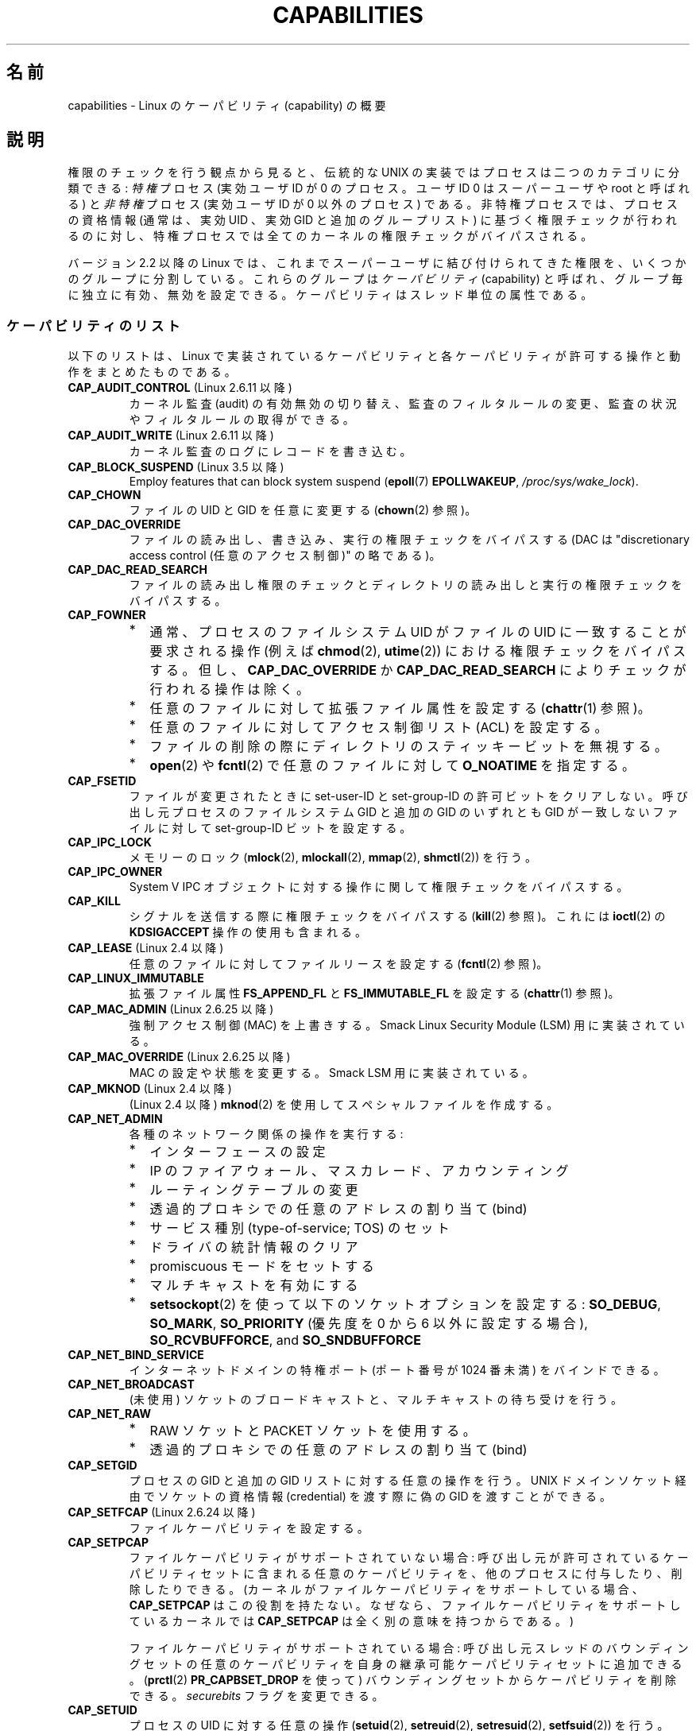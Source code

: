 .\" Copyright (c) 2002 by Michael Kerrisk <mtk.manpages@gmail.com>
.\"
.\" %%%LICENSE_START(VERBATIM)
.\" Permission is granted to make and distribute verbatim copies of this
.\" manual provided the copyright notice and this permission notice are
.\" preserved on all copies.
.\"
.\" Permission is granted to copy and distribute modified versions of this
.\" manual under the conditions for verbatim copying, provided that the
.\" entire resulting derived work is distributed under the terms of a
.\" permission notice identical to this one.
.\"
.\" Since the Linux kernel and libraries are constantly changing, this
.\" manual page may be incorrect or out-of-date.  The author(s) assume no
.\" responsibility for errors or omissions, or for damages resulting from
.\" the use of the information contained herein.  The author(s) may not
.\" have taken the same level of care in the production of this manual,
.\" which is licensed free of charge, as they might when working
.\" professionally.
.\"
.\" Formatted or processed versions of this manual, if unaccompanied by
.\" the source, must acknowledge the copyright and authors of this work.
.\" %%%LICENSE_END
.\"
.\" 6 Aug 2002 - Initial Creation
.\" Modified 2003-05-23, Michael Kerrisk, <mtk.manpages@gmail.com>
.\" Modified 2004-05-27, Michael Kerrisk, <mtk.manpages@gmail.com>
.\" 2004-12-08, mtk Added O_NOATIME for CAP_FOWNER
.\" 2005-08-16, mtk, Added CAP_AUDIT_CONTROL and CAP_AUDIT_WRITE
.\" 2008-07-15, Serge Hallyn <serue@us.bbm.com>
.\"     Document file capabilities, per-process capability
.\"     bounding set, changed semantics for CAP_SETPCAP,
.\"     and other changes in 2.6.2[45].
.\"     Add CAP_MAC_ADMIN, CAP_MAC_OVERRIDE, CAP_SETFCAP.
.\" 2008-07-15, mtk
.\"     Add text describing circumstances in which CAP_SETPCAP
.\"     (theoretically) permits a thread to change the
.\"     capability sets of another thread.
.\"     Add section describing rules for programmatically
.\"     adjusting thread capability sets.
.\"     Describe rationale for capability bounding set.
.\"     Document "securebits" flags.
.\"     Add text noting that if we set the effective flag for one file
.\"     capability, then we must also set the effective flag for all
.\"     other capabilities where the permitted or inheritable bit is set.
.\" 2011-09-07, mtk/Serge hallyn: Add CAP_SYSLOG
.\"
.\"*******************************************************************
.\"
.\" This file was generated with po4a. Translate the source file.
.\"
.\"*******************************************************************
.TH CAPABILITIES 7 2013\-04\-17 Linux "Linux Programmer's Manual"
.SH 名前
capabilities \- Linux のケーパビリティ (capability) の概要
.SH 説明
権限のチェックを行う観点から見ると、伝統的な UNIX の実装では プロセスは二つのカテゴリに分類できる: \fI特権\fP プロセス (実効ユーザID が
0 のプロセス。ユーザID 0 は スーパーユーザや root と呼ばれる) と \fI非特権\fP プロセス (実効ユーザID が 0 以外のプロセス)
である。 非特権プロセスでは、プロセスの資格情報 (通常は、実効UID 、実効GID と追加のグループリスト) に基づく権限チェックが行われるのに対し、
特権プロセスでは全てのカーネルの権限チェックがバイパスされる。

.\"
バージョン 2.2 以降の Linux では、 これまでスーパーユーザに結び付けられてきた権限を、 いくつかのグループに分割している。これらのグループは
\fIケーパビリティ\fP(capability)  と呼ばれ、グループ毎に独立に有効、無効を設定できる。 ケーパビリティはスレッド単位の属性である。
.SS ケーパビリティのリスト
以下のリストは、 Linux で実装されているケーパビリティと 各ケーパビリティが許可する操作と動作をまとめたものである。
.TP 
\fBCAP_AUDIT_CONTROL\fP (Linux 2.6.11 以降)
カーネル監査 (audit) の有効無効の切り替え、 監査のフィルタルールの変更、 監査の状況やフィルタルールの取得ができる。
.TP 
\fBCAP_AUDIT_WRITE\fP (Linux 2.6.11 以降)
カーネル監査のログにレコードを書き込む。
.TP 
\fBCAP_BLOCK_SUSPEND\fP (Linux 3.5 以降)
Employ features that can block system suspend (\fBepoll\fP(7)  \fBEPOLLWAKEUP\fP,
\fI/proc/sys/wake_lock\fP).
.TP 
\fBCAP_CHOWN\fP
ファイルの UID とGID を任意に変更する (\fBchown\fP(2)  参照)。
.TP 
\fBCAP_DAC_OVERRIDE\fP
ファイルの読み出し、書き込み、実行の権限チェックをバイパスする (DAC は "discretionary access control
(任意のアクセス制御)" の略である)。
.TP 
\fBCAP_DAC_READ_SEARCH\fP
ファイルの読み出し権限のチェックとディレクトリの読み出しと実行 の権限チェックをバイパスする。
.TP 
\fBCAP_FOWNER\fP
.PD 0
.RS
.IP * 2
通常、プロセスのファイルシステム UID がファイルの UID に一致することが 要求される操作 (例えば \fBchmod\fP(2),
\fButime\fP(2))  における権限チェックをバイパスする。 但し、 \fBCAP_DAC_OVERRIDE\fP か
\fBCAP_DAC_READ_SEARCH\fP によりチェックが行われる操作は除く。
.IP *
任意のファイルに対して拡張ファイル属性を設定する (\fBchattr\fP(1)  参照)。
.IP *
任意のファイルに対してアクセス制御リスト (ACL) を設定する。
.IP *
ファイルの削除の際にディレクトリのスティッキービットを無視する。
.IP *
\fBopen\fP(2)  や \fBfcntl\fP(2)  で任意のファイルに対して \fBO_NOATIME\fP を指定する。
.RE
.PD
.TP 
\fBCAP_FSETID\fP
ファイルが変更されたときに set\-user\-ID とset\-group\-ID の許可ビットをクリア しない。呼び出し元プロセスのファイルシステム
GID と追加の GID のいずれとも GID が一致しないファイルに対して set\-group\-ID ビットを設定する。
.TP 
\fBCAP_IPC_LOCK\fP
.\" FIXME As at Linux 3.2, there are some strange uses of this capability
.\" in other places; they probably should be replaced with something else.
メモリーのロック (\fBmlock\fP(2), \fBmlockall\fP(2), \fBmmap\fP(2), \fBshmctl\fP(2))  を行う。
.TP 
\fBCAP_IPC_OWNER\fP
System V IPC オブジェクトに対する操作に関して権限チェックをバイパスする。
.TP 
\fBCAP_KILL\fP
.\" FIXME CAP_KILL also has an effect for threads + setting child
.\"       termination signal to other than SIGCHLD: without this
.\"       capability, the termination signal reverts to SIGCHLD
.\"       if the child does an exec().  What is the rationale
.\"       for this?
シグナルを送信する際に権限チェックをバイパスする (\fBkill\fP(2)  参照)。これには \fBioctl\fP(2)  の \fBKDSIGACCEPT\fP
操作の使用も含まれる。
.TP 
\fBCAP_LEASE\fP (Linux 2.4 以降)
任意のファイルに対して ファイルリースを設定する (\fBfcntl\fP(2)  参照)。
.TP 
\fBCAP_LINUX_IMMUTABLE\fP
.\" These attributes are now available on ext2, ext3, Reiserfs, XFS, JFS
拡張ファイル属性 \fBFS_APPEND_FL\fP と \fBFS_IMMUTABLE_FL\fP を設定する (\fBchattr\fP(1)  参照)。
.TP 
\fBCAP_MAC_ADMIN\fP (Linux 2.6.25 以降)
強制アクセス制御 (MAC) を上書きする。 Smack Linux Security Module (LSM) 用に実装されている。
.TP 
\fBCAP_MAC_OVERRIDE\fP (Linux 2.6.25 以降)
MAC の設定や状態を変更する。 Smack LSM 用に実装されている。
.TP 
\fBCAP_MKNOD\fP (Linux 2.4 以降)
(Linux 2.4 以降)  \fBmknod\fP(2)  を使用してスペシャルファイルを作成する。
.TP 
\fBCAP_NET_ADMIN\fP
各種のネットワーク関係の操作を実行する:
.PD 0
.RS
.IP * 2
インターフェースの設定
.IP *
IP のファイアウォール、マスカレード、アカウンティング
.IP *
ルーティングテーブルの変更
.IP *
透過的プロキシでの任意のアドレスの割り当て (bind)
.IP *
サービス種別 (type\-of\-service; TOS) のセット
.IP *
ドライバの統計情報のクリア
.IP *
promiscuous モードをセットする
.IP *
マルチキャストを有効にする
.IP *
\fBsetsockopt\fP(2) を使って以下のソケットオプションを設定する:
\fBSO_DEBUG\fP, \fBSO_MARK\fP,
\fBSO_PRIORITY\fP (優先度を 0 から 6 以外に設定する場合),
\fBSO_RCVBUFFORCE\fP, and \fBSO_SNDBUFFORCE\fP
.RE
.PD
.TP 
\fBCAP_NET_BIND_SERVICE\fP
インターネットドメインの特権ポート (ポート番号が 1024 番未満)  をバインドできる。
.TP 
\fBCAP_NET_BROADCAST\fP
(未使用) ソケットのブロードキャストと、マルチキャストの待ち受けを行う。
.TP 
\fBCAP_NET_RAW\fP
.PD 0
.RS
.IP * 2
RAW ソケットと PACKET ソケットを使用する。
.IP *
透過的プロキシでの任意のアドレスの割り当て (bind)
.RE
.PD
.\" Also various IP options and setsockopt(SO_BINDTODEVICE)
.TP 
\fBCAP_SETGID\fP
プロセスの GID と追加の GID リストに対する任意の操作を行う。 UNIX ドメインソケット経由でソケットの資格情報 (credential)
を渡す際に 偽の GID を渡すことができる。
.TP 
\fBCAP_SETFCAP\fP (Linux 2.6.24 以降)
ファイルケーパビリティを設定する。
.TP 
\fBCAP_SETPCAP\fP
ファイルケーパビリティがサポートされていない場合: 呼び出し元が許可されているケーパビリティセットに含まれる任意のケーパビリティを、
他のプロセスに付与したり、削除したりできる。 (カーネルがファイルケーパビリティをサポートしている場合、 \fBCAP_SETPCAP\fP
はこの役割を持たない。 なぜなら、ファイルケーパビリティをサポートしているカーネルでは \fBCAP_SETPCAP\fP は全く別の意味を持つからである。)

ファイルケーパビリティがサポートされている場合: 呼び出し元スレッドのバウンディングセットの任意のケーパビリティを
自身の継承可能ケーパビリティセットに追加できる。 (\fBprctl\fP(2)  \fBPR_CAPBSET_DROP\fP を使って)
バウンディングセットからケーパビリティを削除できる。 \fIsecurebits\fP フラグを変更できる。
.TP 
\fBCAP_SETUID\fP
.\" FIXME CAP_SETUID also an effect in exec(); document this.
プロセスの UID に対する任意の操作 (\fBsetuid\fP(2), \fBsetreuid\fP(2), \fBsetresuid\fP(2),
\fBsetfsuid\fP(2))  を行う。 UNIX ドメインソケット経由でソケットの資格情報 (credential) を渡す際に 偽の UID
を渡すことができる。
.TP 
\fBCAP_SYS_ADMIN\fP
.PD 0
.RS
.IP * 2
以下のシステム管理用の操作を実行する: \fBquotactl\fP(2), \fBmount\fP(2), \fBumount\fP(2), \fBswapon\fP(2),
\fBswapoff\fP(2), \fBsethostname\fP(2), \fBsetdomainname\fP(2).
.IP *
特権が必要な \fBsyslog\fP(2) の操作を実行する
(Linux 2.6.37 以降では、このような操作を許可するには
\fBCAP_SYSLOG\fP を使うべきである)
.IP *
\fBVM86_REQUEST_IRQ\fP \fBvm86\fP(2) コマンドを実行する。
.IP *
任意の System V IPC オブジェクトに対する \fBIPC_SET\fP と \fBIPC_RMID\fP 操作を実行する。
.IP *
拡張属性 \fItrusted\fP と \fIsecurity\fP に対する操作を実行する (\fBattr\fP(5)  参照)。
.IP *
\fBlookup_dcookie\fP(2)  を呼び出す。
.IP *
\fBioprio_set\fP(2)  を使って I/O スケジューリングクラス \fBIOPRIO_CLASS_RT\fP,
\fBIOPRIO_CLASS_IDLE\fP を割り当てる (\fBIOPRIO_CLASS_IDLE\fP は Linux 2.6.25
より前のバージョンのみ)。
.IP *
ソケットの資格情報 (credential) を渡す際に偽の UID を渡す。
.IP *
ファイルをオープンするシステムコール (例えば \fBaccept\fP(2), \fBexecve\fP(2), \fBopen\fP(2), \fBpipe\fP(2))
でシステム全体でオープンできるファイル数の上限 \fI/proc/sys/fs/file\-max\fP を超過する。
.IP *
\fBclone\fP(2) と \fBunshare\fP(2) で新しい名前空間を作成する \fBCLONE_*\fP
フラグを利用する。
.IP *
\fBperf_event_open\fP(2) を呼び出す。
.IP *
特権が必要な \fIperf\fP イベントの情報にアクセスする。
.IP *
\fBsetns\fP(2) を呼び出す。
.IP *
\fBfanotify_init\fP(2) を呼び出す。
.IP *
\fBkeyctl\fP(2)  の \fBKEYCTL_CHOWN\fP と \fBKEYCTL_SETPERM\fP 操作を実行する。
.IP *
\fBmadvise\fP(2)  の \fBMADV_HWPOISON\fP 操作を実行する。
.IP *
\fBTIOCSTI\fP \fBioctl\fP(2) を使って、
呼び出し元の制御端末以外の端末の入力キューに文字を挿入する。
.IP *
廃止予定の \fBnfsservctl\fP(2) システムコールを使用する。
.IP *
廃止予定の \fBbdflush\fP(2) システムコールを使用する。
.IP *
特権が必要なブロックデバイスに対する各種の \fBioctl\fP(2) 操作を
実行する。
.IP *
特権が必要なファイルシステムに対する各種の \fBioctl\fP(2) 操作を
実行する。
.IP *
多くのデバイスドライバに対する管理命令を実行する。
.RE
.PD
.TP 
\fBCAP_SYS_BOOT\fP
\fBreboot\fP(2)  と \fBkexec_load\fP(2)  を呼び出す。
.TP 
\fBCAP_SYS_CHROOT\fP
\fBchroot\fP(2).  を呼び出す。
.TP 
\fBCAP_SYS_MODULE\fP
カーネルモジュールのロード、アンロードを行う (\fBinit_module\fP(2)  と \fBdelete_module\fP(2)  を参照のこと)。
バージョン 2.6.25 より前のカーネルで、 システム全体のケーパビリティバウンディングセット (capability bounding set)
からケーパビリティを外す。
.TP 
\fBCAP_SYS_NICE\fP
.PD 0
.RS
.IP * 2
プロセスの nice 値の引き上げ (\fBnice\fP(2), \fBsetpriority\fP(2))  や、任意のプロセスの nice 値の変更を行う。
.IP *
呼び出し元プロセスに対するリアルタイムスケジューリングポリシーと、 任意のプロセスに対するスケジューリングポリシーと優先度を設定する
(\fBsched_setscheduler\fP(2), \fBsched_setparam\fP(2))。
.IP *
任意のプロセスに対する CPU affinity を設定できる (\fBsched_setaffinity\fP(2))。
.IP *
任意のプロセスに対して I/O スケジューリングクラスと優先度を設定できる (\fBioprio_set\fP(2))。
.IP *
.\" FIXME CAP_SYS_NICE also has the following effect for
.\" migrate_pages(2):
.\"     do_migrate_pages(mm, &old, &new,
.\"         capable(CAP_SYS_NICE) ? MPOL_MF_MOVE_ALL : MPOL_MF_MOVE);
\fBmigrate_pages\fP(2)  を任意のプロセスに適用し、プロセスを任意のノードに移動する。
.IP *
\fBmove_pages\fP(2)  を任意のプロセスに対して行う。
.IP *
\fBmbind\fP(2)  と \fBmove_pages\fP(2)  で \fBMPOL_MF_MOVE_ALL\fP フラグを使用する。
.RE
.PD
.TP 
\fBCAP_SYS_PACCT\fP
\fBacct\fP(2)  を呼び出す。
.TP 
\fBCAP_SYS_PTRACE\fP
Trace arbitrary processes using \fBptrace\fP(2); apply \fBget_robust_list\fP(2)
to arbitrary processes; inspect processes using \fBkcmp\fP(2).
.TP 
\fBCAP_SYS_RAWIO\fP
.PD 0
.RS
.IP * 2
I/O ポート操作を実行する (\fBiopl\fP(2)、 \fBioperm\fP(2))。
.IP *
access \fI/proc/kcore\fP;
.IP *
\fBFIBMAP\fP \fBioctl\fP(2) 操作を使用する。
.IP *
open devices for accessing x86 model\-specific registers (MSRs, see
\fBmsr\fP(4))
.IP *
update \fI/proc/sys/vm/mmap_min_addr\fP;
.IP *
create memory mappings at addresses below the value specified by
\fI/proc/sys/vm/mmap_min_addr\fP;
.IP *
map files in \fI/proc/bus/pci\fP;
.IP *
open \fI/dev/mem\fP and \fI/dev/kmem\fP;
.IP *
perform various SCSI device commands;
.IP *
perform certain operations on \fBhpsa\fP(4)  and \fBcciss\fP(4)  devices;
.IP *
perform a range of device\-specific operations on other devices.
.RE
.PD
.TP 
\fBCAP_SYS_RESOURCE\fP
.PD 0
.RS
.IP * 2
ext2 ファイルシステム上の予約されている領域を使用する。
.IP *
ext3 のジャーナル機能を制御する \fBioctl\fP(2)  を使用する。
.IP *
ディスク quota の上限を上書きする。
.IP *
リソース上限を増やす (\fBsetrlimit\fP(2))。
.IP *
\fBRLIMIT_NPROC\fP リソース制限を上書きする。
.IP *
コンソール割り当てにおいてコンソールの最大数を上書きする。
.IP *
キーマップの最大数を上書きする。
.IP *
リアルタイムクロックから秒間 64 回を越える回数の割り当てが許可する。
.IP *
メッセージキューに関する上限 \fImsg_qbytes\fP を
\fI/proc/sys/kernel/msgmnb\fP に指定されている上限よりも大きく設定する
(\fBmsgop\fP(2) と \fBmsgctl\fP(2) 参照)。
.IP *
\fBF_SETPIPE_SZ\fP \fBfcntl\fP(2) を使ってパイプの容量を設定する際に
上限 \fI/proc/sys/fs/pipe\-size\-max\fP を上書きする。
.IP *
\fI/proc/sys/fs/pipe\-max\-size\fP に指定されている上限を超えてパイプの容量
を増やすのに \fBF_SETPIPE_SZ\fP を使用する。
.IP *
POSIX メッセージキューを作成する際に、
上限 \fI/proc/sys/fs/mqueue/queues_max\fP を上書きする
(\fBmq_overview\fP(7) 参照)。
.IP *
employ \fBprctl\fP(2)  \fBPR_SET_MM\fP operation;
.IP *
set \fI/proc/PID/oom_score_adj\fP to a value lower than the value last set by a
process with \fBCAP_SYS_RESOURCE\fP.
.RE
.PD
.TP 
\fBCAP_SYS_TIME\fP
システムクロックを変更する (\fBsettimeofday\fP(2), \fBstime\fP(2), \fBadjtimex\fP(2))。 リアルタイム
(ハードウェア) クロックを変更する。
.TP 
\fBCAP_SYS_TTY_CONFIG\fP
\fBvhangup\fP(2) を使用する。
特権が必要な仮想端末に関する各種の \fBioctl\fP(2) 操作を利用できる。
.TP 
\fBCAP_SYSLOG\fP (Linux 2.6.37 以降)
.IP * 3
特権が必要な \fBsyslog\fP(2) 操作を実行できる。
どの操作が特権が必要かについての情報は \fBsyslog\fP(2) を参照。
.IP *
View kernel addresses exposed via \fI/proc\fP and other interfaces when
\fI/proc/sys/kernel/kptr_restrict\fP has the value 1.  (See the discussion of
the \fIkptr_restrict\fP in \fBproc\fP(5).)
.TP 
\fBCAP_WAKE_ALARM\fP (Linux 3.0 以降)
.\"
システムを起こすトリガーを有効にする (タイマー \fBCLOCK_REALTIME_ALARM\fP
や \fBCLOCK_BOOTTIME_ALARM\fP を設定する)。
.SS 過去と現在の実装
完全な形のケーパビリティを実装するには、以下の要件を満たす必要がある：
.IP 1. 3
全ての特権操作について、カーネルはそのスレッドの実効ケーパビリティセットに 必要なケーパビリティがあるかを確認する。
.IP 2.
カーネルで、あるスレッドのケーパビリティセットを変更したり、 取得したりできるシステムコールが提供される。
.IP 3.
ファイルシステムが、実行可能ファイルにケーパビリティを付与でき、ファイル 実行時にそのケーパビリティをプロセスが取得できるような機能をサポートする。
.PP
.\"
カーネル 2.6.24 より前では、最初の 2つの要件のみが満たされている。 カーネル 2.6.24 以降では、3つの要件すべてが満たされている。
.SS スレッドケーパビリティセット
各スレッドは以下の 3種類のケーパビリティセットを持つ。各々のケーパビリティセットは 上記のケーパビリティの組み合わせである
(全てのケーパビリティが無効でもよい)。
.TP 
\fI許可 (permitted)\fP:
そのスレッドが持つことになっている実効ケーパビリティの 限定的なスーパーセットである。 これは、実効ケーパビリティセットに \fBCAP_SETPCAP\fP
ケーパビリティを持っていないスレッドが継承可能ケーパビリティセットに 追加可能なケーパビリティの限定的なスーパーセットでもある。

許可ケーパビリティセットから削除してしまったケーパビリティは、 (set\-user\-ID\-root プログラムか、
そのケーパビリティをファイルケーパビリティで許可しているプログラムを \fBexecve\fP(2)  しない限りは) もう一度獲得することはできない。
.TP 
\fI継承可能 (inheritable)\fP:
\fBexecve\fP(2)  を前後で保持されるケーパビリティセットである。 この仕組みを使うことで、あるプロセスが \fBexecve\fP(2)
を行う際に新しいプログラムの許可ケーパビリティセットとして 割り当てるケーパビリティを指定することができる。
.TP 
\fI実効 (effective)\fP:
カーネルがスレッドの権限 (permission) をチェックするときに 使用するケーパビリティセットである。
.PP
\fBfork\fP(2)  で作成される子プロセスは、親のケーパビリティセットのコピーを継承する。 \fBexecve\fP(2)
中のケーパビリティの扱いについては下記を参照のこと。
.PP
\fBcapset\fP(2)  を使うと、プロセスは自分自身のケーパビリティセット を操作することができる (下記参照)。
.PP
.\" commit 73efc0394e148d0e15583e13712637831f926720
.\"
Since Linux 3.2, the file \fI/proc/sys/kernel/cap_last_cap\fP exposes the
numerical value of the highest capability supported by the running kernel;
this can be used to determine the highest bit that may be set in a
capability set.
.SS ファイルケーパビリティ
カーネル 2.6.24 以降では、 \fBsetcap\fP(8)  を使って実行ファイルにケーパビリティセットを対応付けることができる。
ファイルケーパビリティセットは \fIsecurity.capability\fP という名前の拡張属性に保存される (\fBsetxattr\fP(2)
参照)。この拡張属性への書き込みには \fBCAP_SETFCAP\fP ケーパビリティが必要である。
ファイルケーパビリティセットとスレッドのケーパビリティセットの両方が 考慮され、 \fBexecve\fP(2)
後のスレッドのケーパビリティセットが決定される。

3 つのファイルケーパビリティセットが定義されている。
.TP 
\fI許可 (Permitted)\fP (以前の\fI強制 (Forced)\fP):
スレッドの継承可能ケーパビリティに関わらず、そのスレッドに自動的に 認められるケーパビリティ。
.TP 
\fI継承可能 (Inheritable)\fP (以前の \fI許容 (Allowed)\fP):
このセットと、スレッドの継承可能ケーパビリティセットとの 論理積 (AND) がとられ、 \fBexecve\fP(2)
の後にそのスレッドの許可ケーパビリティセットで有効となる 継承可能ケーパビリティが決定される。
.TP 
\fI実効 (effective)\fP:
これは集合ではなく、1 ビットの情報である。 このビットがセットされていると、 \fBexecve\fP(2)
実行中に、そのスレッドの新しい許可ケーパビリティが全て 実効ケーパビリティ集合においてもセットされる。 このビットがセットされていない場合、
\fBexecve\fP(2)  後には新しい許可ケーパビリティのどれも新しい実効ケーパビリティ集合 にセットされない。

.\"
ファイルの実効ケーパビリティビットを有効にするというのは、 \fBexecve\fP(2)
実行時に、ファイルの許可ケーパビリティと継承ケーパビリティに対応するものが スレッドの許可ケーパビリティセットとしてセットされるが、
これが実効ケーパビリティセットにもセットされるということである (ケーパビリティの変換ルールは下記参照)。
したがって、ファイルにケーパビリティを割り当てる際 (\fBsetcap\fP(8), \fBcap_set_file\fP(3),
\fBcap_set_fd\fP(3))、 いずれかのケーパビリティに対して実効フラグを有効と指定する場合、
許可フラグや継承可能フラグを有効にした他の全てのケーパビリティ についても実効フラグを有効と指定しなければならない。
.SS "execve() 中のケーパビリティの変換"
.PP
\fBexecve\fP(2)  実行時に、カーネルはプロセスの新しいケーパビリティを次の アルゴリズムを用いて計算する：
.in +4n
.nf

P'(permitted) = (P(inheritable) & F(inheritable)) |
                (F(permitted) & cap_bset)

P'(effective) = F(effective) ? P'(permitted) : 0

P'(inheritable) = P(inheritable)    [つまり、変更されない]

.fi
.in
各変数の意味は以下の通り:
.RS 4
.IP P 10
\fBexecve\fP(2)  前のスレッドのケーパビリティセットの値
.IP P'
\fBexecve\fP(2)  後のスレッドのケーパビリティセットの値
.IP F
ファイルケーパビリティセットの値
.IP cap_bset
ケーパビリティバウンディングセットの値 (下記参照)
.RE
.\"
.SS ケーパビリティと、ルートによるプログラムの実行
\fBexecve\fP(2)  時に、ケーパビリティセットを使って、全ての権限を持った \fIroot\fP を実現するには、以下のようにする。
.IP 1. 3
set\-user\-ID\-root プログラムが実行される場合、 またはプロセスの実ユーザ ID が 0 (root) の場合、
ファイルの継承可能セットと許可セットを全て 1 (全てのケーパビリティが有効) に定義する。
.IP 2.
set\-user\-ID\-root プログラムが実行される場合、 ファイルの実効ケーパビリティビットを 1 (enabled) に定義する。
.PP
.\" If a process with real UID 0, and nonzero effective UID does an
.\" exec(), then it gets all capabilities in its
.\" permitted set, and no effective capabilities
上記のルールにケーパビリティ変換を適用した結果をまとめると、 プロセスが set\-user\-ID\-root プログラムを \fBexecve\fP(2)
する場合、または実効 UID が 0 のプロセスがプログラムを \fBexecve\fP(2)  する場合、許可と実効のケーパビリティセットの全ケーパビリティ
(正確には、ケーパビリティバウンディングセットによるマスクで除外されるもの 以外の全てのケーパビリティ) を取得するということである。
これにより、伝統的な UNIX システムと同じ振る舞いができるようになっている。
.SS ケーパビリティ・バウンディングセット
ケーパビリティ・バウンディングセット (capability bounding set) は、 \fBexecve\fP(2)
時に獲得できるケーパビリティを制限するために使われる セキュリティ機構である。 バウンディングセットは以下のように使用される。
.IP * 2
\fBexecve\fP(2)  実行時に、ケーパビリティ・バウンディングセットと ファイルの許可ケーパビリティセットの論理和 (AND) を取ったものが、
そのスレッドの許可ケーパビリティセットに割り当てられる。 つまり、ケーパビリティ・バウンディングセットは、
実行ファイルが認めている許可ケーパビリティに対して 制限を課す働きをする。
.IP *
(Linux 2.6.25 以降)  ケーパビリティ・バウンディングセットは、スレッドが \fBcapset\fP(2)
により自身の継承可能セットに追加可能なケーパビリティの母集団を 制限する役割を持つ。
スレッドに許可されたケーパビリティであっても、バウンディングセットに 含まれていなければ、スレッドはそのケーパビリティは自身の継承可能セットに
追加できず、その結果、継承可能セットにそのケーパビリティを含むファイルを \fBexecve\fP(2)
する場合、そのケーパビリティを許可セットに持ち続けることができない、 ということである。
.PP
バウンディングセットがマスクを行うのは、継承可能ケーパビリティではなく、 ファイルの許可ケーパビリティのマスクを行う点に注意すること。
あるスレッドの継承可能セットにそのスレッドのバウンディングセットに 存在しないケーパビリティが含まれている場合、そのスレッドは、
継承可能セットに含まれるケーパビリティを持つファイルを実行することにより、 許可セットに含まれるケーパビリティも獲得できるということである。
.PP
カーネルのバージョンにより、ケーパビリティ・バウンディングセットは システム共通の属性の場合と、プロセス単位の属性の場合がある。
.PP
\fBLinux 2.6.25 より前のケーパビリティ・バウンディングセット\fP
.PP
2.6.25 より前のカーネルでは、ケーパビリティ・バウンディングセットは システム共通の属性で、システム上の全てのスレッドに適用される。
バウンディングセットは \fI/proc/sys/kernel/cap\-bound\fP ファイル経由で参照できる。
(間違えやすいが、このビットマスク形式のパラメータは、 \fI/proc/sys/kernel/cap\-bound\fP では符号付きの十進数で表現される。)

\fBinit\fP プロセスだけがケーパビリティ・バウンディングセットで ケーパビリティをセットすることができる。 それ以外では、スーパーユーザ
(より正確には、 \fBCAP_SYS_MODULE\fP ケーパビリティを持ったプログラム) が、
ケーパビリティ・バウンディングセットのケーパビリティのクリアが できるだけである。

通常のシステムでは、ケーパビリティ・バウンディングセットは、 \fBCAP_SETPCAP\fP が無効になっている。 この制限を取り去るには
(取り去るのは危険!)、 \fIinclude/linux/capability.h\fP 内の \fBCAP_INIT_EFF_SET\fP
の定義を修正し、カーネルを再構築する必要がある。

.\"
システム共通のケーパビリティ・バウンディングセット機能は、 カーネル 2.2.11 以降で Linux に追加された。
.PP
\fBLinux 2.6.25 以降のケーパビリティ・バウンディングセット\fP
.PP
Linux 2.6.25 以降では、 「ケーパビリティ・バウンディングセット」はスレッド単位の属性である
(システム共通のケーパビリティ・バウンディングセットはもはや存在しない)。

バウンディングセットは \fBfork\fP(2)  時にはスレッドの親プロセスから継承され、 \fBexecve\fP(2)  の前後では保持される。

スレッドが \fBCAP_SETPCAP\fP ケーパビリティを持っている場合、そのスレッドは \fBprctl\fP(2)  の
\fBPR_CAPBSET_DROP\fP 操作を使って自身のケーパビリティ・バウンディングセットから ケーパビリティを削除することができる。
いったんケーパビリティをバウンディングセットから削除してしまうと、 スレッドはそのケーパビリティを再度セットすることはできない。 \fBprctl\fP(2)
の \fBPR_CAPBSET_READ\fP 操作を使うことで、スレッドがあるケーパビリティが自身のバウンディングセット
に含まれているかを知ることができる。

バウンディングセットからのケーパビリティの削除がサポートされるのは、
カーネルのコンパイル時にファイルケーパビリティが有効になっている場合
だけである。Linux 2.6.33 より前のカーネルでは、ファイルケーパビリティは
設定オプション CONFIG_SECURITY_FILE_CAPABILITIES で切り替えられる追加の
機能であった。Linux 2.6.33 以降では、この設定オプションは削除され、
ファイルケーパビリティは常にカーネルに組込まれるようになった。
ファイルケーパビリティがカーネルにコンパイル時に組み込まれている場合、
(全てのプロセスの先祖である) \fIinit\fP プロセスはバウンディングセットで
全てのケーパビリティが セットされた状態で開始する。ファイルケーパビリティ
が有効になっていない場合には、 \fIinit\fP はバウンディングセットで
\fBCAP_SETPCAP\fP 以外の全てのケーパビリティがセットされた状態で開始する。
このようになっているのは、 \fBCAP_SETPCAP\fP ケーパビリティがファイルケー
パビリティがサポートされていない場合には 違った意味を持つからである。

.\"
.\"
バウンディングセットからケーパビリティを削除しても、 スレッドの継承可能セットからはそのケーパビリティは削除されない。
しかしながら、バウンディングセットからの削除により、 この先そのケーパビリティをスレッドの継承可能セットに追加すること はできなくなる。
.SS "ユーザ ID 変更のケーパビリティへの影響"
ユーザ ID が 0 と 0 以外の間で変化する際の振る舞いを従来と同じにするため、 スレッドの実 UID、実効 UID、保存
set\-user\-ID、ファイルシステム UID が (\fBsetuid\fP(2), \fBsetresuid\fP(2)  などを使って)
変更された際に、カーネルはそのスレッドのケーパビリティセットに 以下の変更を行う:
.IP 1. 3
UID の変更前には実 UID、実効 UID、保存 set\-user\-ID のうち 少なくとも一つが 0 で、変更後に実 UID、実効 UID、保存
set\-user\-ID が すべて 0 以外の値になった場合、許可と実効のケーパビリティセットの 全ケーパビリティをクリアする。
.IP 2.
実効 UID が 0 から 0 以外に変更された場合、 実効ケーパビリティセットの全ケーパビリティをクリアする。
.IP 3.
実効 UID が 0 以外から 0 に変更された場合、 許可ケーパビリティセットの内容を実効ケーパビリティセットにコピーする。
.IP 4.
ファイルシステム UID が 0 から 0 以外に変更された場合 (\fBsetfsuid\fP(2)
参照)、実効ケーパビリティセットの以下のケーパビリティがクリアされる: \fBCAP_CHOWN\fP, \fBCAP_DAC_OVERRIDE\fP,
\fBCAP_DAC_READ_SEARCH\fP, \fBCAP_FOWNER\fP, \fBCAP_FSETID\fP, \fBCAP_LINUX_IMMUTABLE\fP
(Linux 2.2.30 以降), \fBCAP_MAC_OVERRIDE\fP, \fBCAP_MKNOD\fP (Linux 2.2.30 以降)。
ファイルシステム UID が 0 以外から 0 に変更された場合、 上記のケーパビリティのうち許可ケーパビリティセットで有効になっているものが
実効ケーパビリティセットで有効にされる。
.PP
.\"
各種 UID のうち少なくとも一つが 0 であるスレッドが、 その UID の全てが 0 以外になったときに許可ケーパビリティセットが
クリアされないようにしたい場合には、 \fBprctl\fP(2)  の \fBPR_SET_KEEPCAPS\fP 操作を使えばよい。
.SS プログラムでケーパビリティセットを調整する
各スレッドは、 \fBcapget\fP(2)  や \fBcapset\fP(2)  を使って、自身のケーパビリティセットを取得したり変更したりできる。
ただし、これを行うには、 \fIlibcap\fP パッケージで提供されている \fBcap_get_proc\fP(3)  や
\fBcap_set_proc\fP(3)  を使うのが望ましい。 スレッドのケーパビリティセットの変更には以下のルールが適用される。
.IP 1. 3
呼び出し側が \fBCAP_SETPCAP\fP ケーパビリティを持っていない場合、新しい継承可能セットは、 既存の継承可能セットと許可セットの積集合
(AND) の部分集合で なければならない。
.IP 2.
(Linux 2.6.25 以降)  新しい継承可能セットは、既存の継承可能セットとケーパビリティ・ バウンディングセットの積集合 (AND)
の部分集合でなければならない。
.IP 3.
新しい許可セットは、既存の許可セットの部分集合でなければならない (つまり、そのスレッドが現在持っていない許可ケーパビリティを
獲得することはできない)。
.IP 4.
新しい実効ケーパビリティセットは新しい許可ケーパビリティセットの 部分集合になっていなければならない。
.SS "securebits フラグ: ケーパビリティだけの環境を構築する"
.\" For some background:
.\"       see http://lwn.net/Articles/280279/ and
.\"       http://article.gmane.org/gmane.linux.kernel.lsm/5476/
カーネル 2.6.26 以降で、 ファイルケーパビリティが有効になったカーネルでは、 スレッド単位の \fIsecurebits\fP
フラグが実装されており、このフラグを使うと UID 0 (\fIroot\fP)  に対するケーパビリティの特別扱いを無効することができる。
以下のようなフラグがある。
.TP 
\fBSECBIT_KEEP_CAPS\fP
このフラグをセットされている場合、UID が 0 のスレッドの UID が 0 以外の値に
切り替わる際に、そのスレッドはケーパビリティを維持することができる。 このフラグがセットされていない場合には、UID が 0 から 0 以外の値に
切り替わると、そのスレッドは全てのケーパビリティを失う。 このフラグは \fBexecve\fP(2)  時には全てクリアされる (このフラグは、以前の
\fBprctl\fP(2)  の \fBPR_SET_KEEPCAPS\fP 操作と同じ機能を提供するものである)。
.TP 
\fBSECBIT_NO_SETUID_FIXUP\fP
このフラグをセットすると、スレッドの実効 UID とファイルシステム UID が 0 と 0 以外の間で切り替わった場合に、
カーネルはケーパビリティセットの調整を行わなくなる (「ユーザ ID 変更のケーパビリティへの影響」の節を参照)。
.TP 
\fBSECBIT_NOROOT\fP
このビットがセットされている場合、 set\-user\-ID\-root プログラムの実行時や、 実効 UID か 実 UID が 0 のプロセスが
\fBexecve\fP(2)  を呼び出した時に、カーネルはケーパビリティを許可しない (「ケーパビリティと、ルートによるプログラムの実行」の節を参照)。
.PP
上記の "base" フラグの各々には対応する "locked" フラグが存在する。 いずれの "locked"
フラグも一度セットされると戻すことはできず、 それ以降は対応する "base" フラグを変更することができなくなる。 "locked" フラグは
\fBSECBIT_KEEP_CAPS_LOCKED\fP, \fBSECBIT_NO_SETUID_FIXUP_LOCKED\fP,
\fBSECBIT_NOROOT_LOCKED\fP という名前である。
.PP
\fIsecurebits\fP フラグは、 \fBprctl\fP(2)  の操作 \fBPR_SET_SECUREBITS\fP や
\fBPR_GET_SECUREBITS\fP を使うことで変更したり取得したりできる。 フラグを変更するには \fBCAP_SETPCAP\fP
ケーパビリティが必要である。

\fIsecurebits\fP フラグは子プロセスに継承される。 \fBexecve\fP(2) においては、
\fBSECBIT_KEEP_CAPS\fP が常にクリアされる以外は、全てのフラグが保持される。

アプリケーションは、以下の呼び出しを行うことにより、 自分自身および子孫となるプロセス全てに対して、
必要なファイルケーパビリティを持ったプログラムを実行しない限り、 対応するケーパビリティを獲得できないような状況に閉じこめることができる。
.in +4n
.nf

prctl(PR_SET_SECUREBITS,
        SECBIT_KEEP_CAPS_LOCKED |
        SECBIT_NO_SETUID_FIXUP |
        SECBIT_NO_SETUID_FIXUP_LOCKED |
        SECBIT_NOROOT |
        SECBIT_NOROOT_LOCKED);
.fi
.in
.SH 準拠
.PP
ケーパビリティに関する標準はないが、 Linux のケーパビリティは廃案になった POSIX.1e 草案に基づいて実装されている。
.UR http://wt.xpilot.org\:/publications\:/posix.1e/
.UE
を参照。
.SH 注意
カーネル 2.5.27 以降、ケーパビリティは選択式のカーネルコンポーネント となっており、カーネル設定オプション
CONFIG_SECURITY_CAPABILITIES により有効/無効を切り替えることができる。

.\" 7b9a7ec565505699f503b4fcf61500dceb36e744
The \fI/proc/PID/task/TID/status\fP file can be used to view the capability
sets of a thread.  The \fI/proc/PID/status\fP file shows the capability sets of
a process's main thread.  Before Linux 3.8, nonexistent capabilities were
shown as being enabled (1) in these sets.  Since Linux 3.8, all non\-existent
capabilities (above \fBCAP_LAST_CAP\fP)  are shown as disabled (0).

\fIlibcap\fP パッケージは、ケーパビリティを設定・取得するための ルーチン群を提供している。これらのインタフェースは、 \fBcapset\fP(2)
と \fBcapget\fP(2)  が提供するインターフェースと比べて、より使いやすく、変更される可能性が少ない。 このパッケージでは、
\fBsetcap\fP(8), \fBgetcap\fP(8)  というプログラムも提供されている。 パッケージは以下で入手できる。
.br
.UR http://www.kernel.org\:/pub\:/linux\:/libs\:/security\:/linux\-privs
.UE .

バージョン 2.6.24 より前、およびファイルケーパビリティが 有効になっていない2.6.24 以降のカーネルでは、 \fBCAP_SETPCAP\fP
ケーパビリティを持ったスレッドは自分以外のスレッドの ケーパビリティを操作できる。 しかしながら、これは理論的に可能というだけである。
以下のいずれかの場合においても、どのスレッドも \fBCAP_SETPCAP\fP ケーパビリティを持つことはないからである。
.IP * 2
2.6.25 より前の実装では、システム共通のケーパビリティ・バウンディングセット \fI/proc/sys/kernel/cap\-bound\fP
ではこのケーパビリティは常に無効になっており、 ソースを変更してカーネルを再コンパイルしない限り、 これを変更することはできない。
.IP *
現在の実装ではファイルケーパビリティが無効になっている場合、 プロセス毎のバウンディングセットからこのケーパビリティを抜いて \fBinit\fP
は開始され、 システム上で生成される他の全てのプロセスでこのバウンディングセットが 継承される。
.SH 関連項目
\fBcapget\fP(2), \fBprctl\fP(2), \fBsetfsuid\fP(2), \fBcap_clear\fP(3),
\fBcap_copy_ext\fP(3), \fBcap_from_text\fP(3), \fBcap_get_file\fP(3),
\fBcap_get_proc\fP(3), \fBcap_init\fP(3), \fBcapgetp\fP(3), \fBcapsetp\fP(3),
\fBlibcap\fP(3), \fBcredentials\fP(7), \fBpthreads\fP(7), \fBgetcap\fP(8), \fBsetcap\fP(8)
.PP
Linux カーネルソース内の \fIinclude/linux/capability.h\fP
.SH この文書について
この man ページは Linux \fIman\-pages\fP プロジェクトのリリース 3.51 の一部
である。プロジェクトの説明とバグ報告に関する情報は
http://www.kernel.org/doc/man\-pages/ に書かれている。
